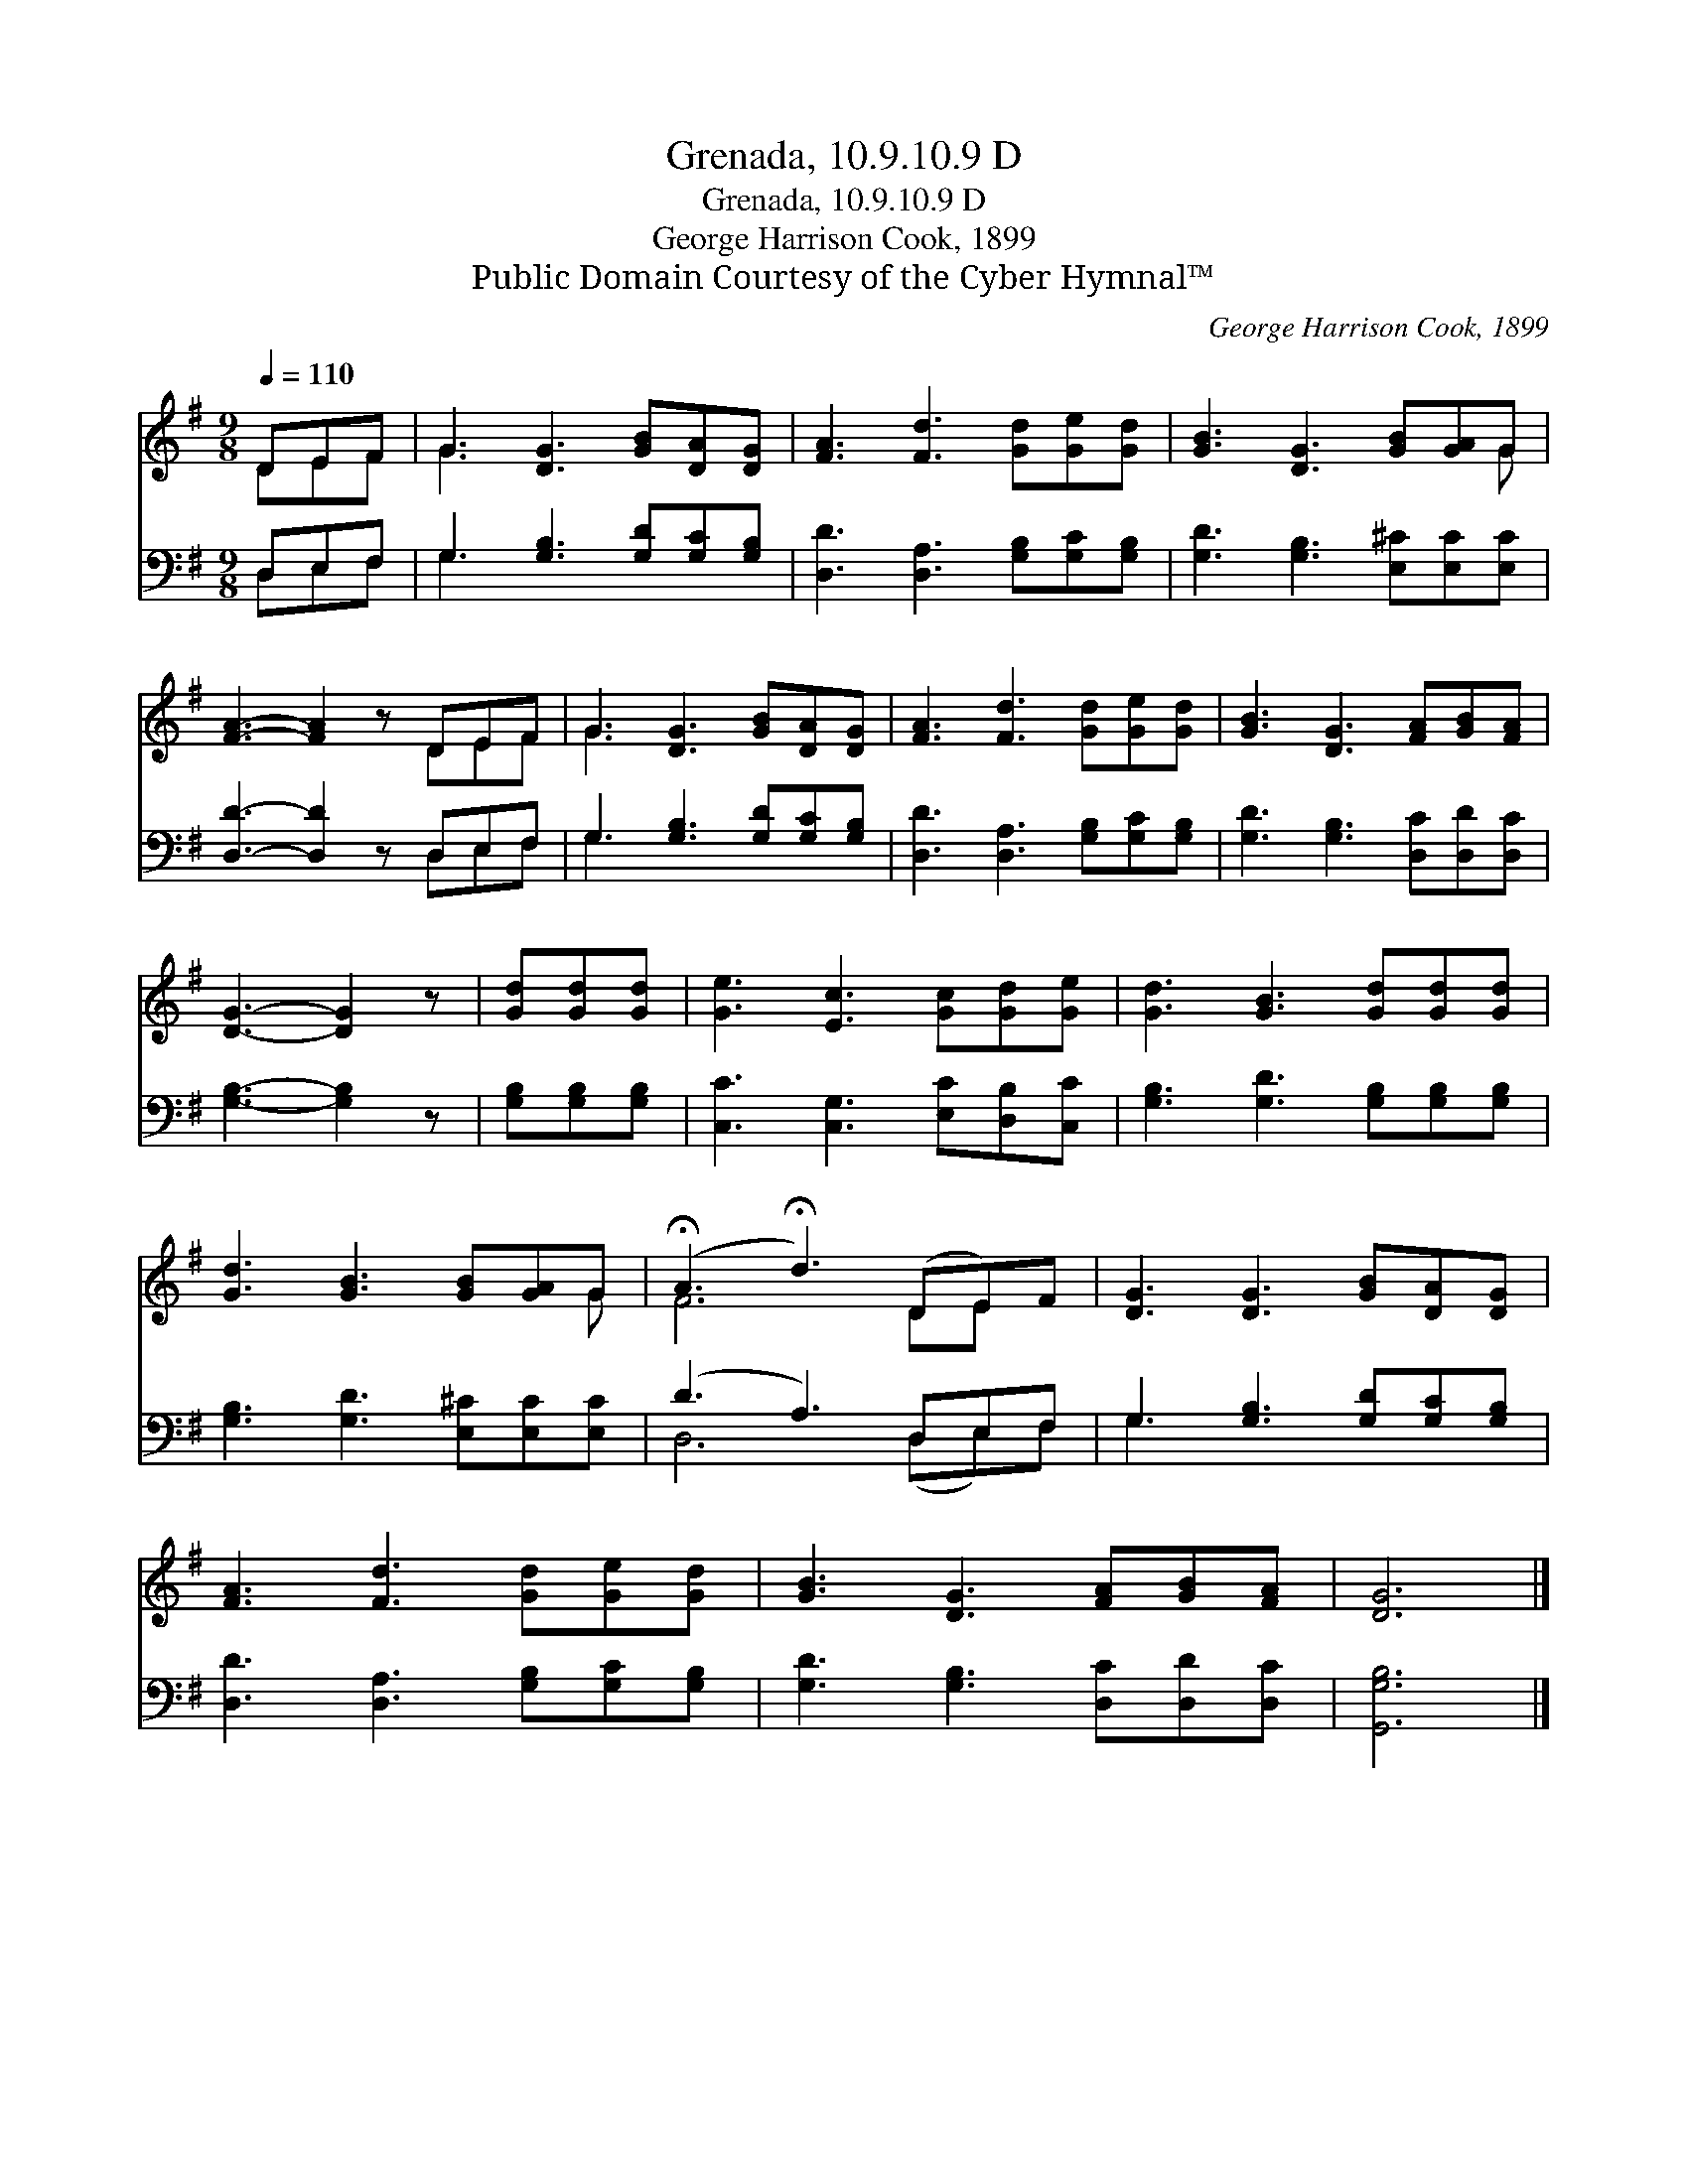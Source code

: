 X:1
T:Grenada, 10.9.10.9 D
T:Grenada, 10.9.10.9 D
T:George Harrison Cook, 1899
T:Public Domain Courtesy of the Cyber Hymnal™
C:George Harrison Cook, 1899
Z:Public Domain
Z:Courtesy of the Cyber Hymnal™
%%score ( 1 2 ) ( 3 4 )
L:1/8
Q:1/4=110
M:9/8
K:G
V:1 treble 
V:2 treble 
V:3 bass 
V:4 bass 
V:1
 DEF | G3 [DG]3 [GB][DA][DG] | [FA]3 [Fd]3 [Gd][Ge][Gd] | [GB]3 [DG]3 [GB][GA]G | %4
 [FA]3- [FA]2 z DEF | G3 [DG]3 [GB][DA][DG] | [FA]3 [Fd]3 [Gd][Ge][Gd] | [GB]3 [DG]3 [FA][GB][FA] | %8
 [DG]3- [DG]2 z | [Gd][Gd][Gd] | [Ge]3 [Ec]3 [Gc][Gd][Ge] | [Gd]3 [GB]3 [Gd][Gd][Gd] | %12
 [Gd]3 [GB]3 [GB][GA]G | (!fermata!A3 !fermata!d3) (DE)F | [DG]3 [DG]3 [GB][DA][DG] | %15
 [FA]3 [Fd]3 [Gd][Ge][Gd] | [GB]3 [DG]3 [FA][GB][FA] | [DG]6 |] %18
V:2
 DEF | G3 x6 | x9 | x8 G | x6 DEF | G3 x6 | x9 | x9 | x6 | x3 | x9 | x9 | x8 G | F6 DE x | x9 | %15
 x9 | x9 | x6 |] %18
V:3
 D,E,F, | G,3 [G,B,]3 [G,D][G,C][G,B,] | [D,D]3 [D,A,]3 [G,B,][G,C][G,B,] | %3
 [G,D]3 [G,B,]3 [E,^C][E,C][E,C] | [D,D]3- [D,D]2 z D,E,F, | G,3 [G,B,]3 [G,D][G,C][G,B,] | %6
 [D,D]3 [D,A,]3 [G,B,][G,C][G,B,] | [G,D]3 [G,B,]3 [D,C][D,D][D,C] | [G,B,]3- [G,B,]2 z | %9
 [G,B,][G,B,][G,B,] | [C,C]3 [C,G,]3 [E,C][D,B,][C,C] | [G,B,]3 [G,D]3 [G,B,][G,B,][G,B,] | %12
 [G,B,]3 [G,D]3 [E,^C][E,C][E,C] | (D3 A,3) D,E,F, | G,3 [G,B,]3 [G,D][G,C][G,B,] | %15
 [D,D]3 [D,A,]3 [G,B,][G,C][G,B,] | [G,D]3 [G,B,]3 [D,C][D,D][D,C] | [G,,G,B,]6 |] %18
V:4
 D,E,F, | G,3 x6 | x9 | x9 | x6 D,E,F, | G,3 x6 | x9 | x9 | x6 | x3 | x9 | x9 | x9 | D,6 (D,E,)F, | %14
 G,3 x6 | x9 | x9 | x6 |] %18

